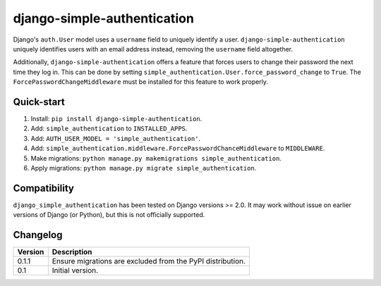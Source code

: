 ============================
django-simple-authentication
============================

|travis| |codacy| |coverage| |pypi|

.. |travis| image:: https://travis-ci.org/teapow/django-simple-authentication.svg?branch=master
   :target: https://travis-ci.org/teapow/django-simple-authentication

.. |codacy| image:: https://api.codacy.com/project/badge/Grade/b3b408b162c14cc0b0d2ba6b46b86396
   :target: https://www.codacy.com/app/teapow/django-simple-authentication

.. |coverage| image:: https://api.codacy.com/project/badge/Coverage/b3b408b162c14cc0b0d2ba6b46b86396
   :target: https://www.codacy.com/app/teapow/django-simple-authentication

.. |pypi| image:: https://badge.fury.io/py/django-simple-authentication.svg
    :target: https://badge.fury.io/py/django-simple-authentication


Django's ``auth.User`` model uses a ``username`` field to uniquely identify a
user. ``django-simple-authentication`` uniquely identifies users with an
email address instead, removing the ``username`` field altogether.

Additionally, ``django-simple-authentication`` offers a feature that forces
users to change their password the next time they log in. This can be done
by setting ``simple_authentication.User.force_password_change`` to ``True``.
The ``ForcePasswordChangeMiddleware`` must be installed for this feature to
work properly.


Quick-start
===========

1. Install: ``pip install django-simple-authentication``.
2. Add: ``simple_authentication`` to ``INSTALLED_APPS``.
3. Add: ``AUTH_USER_MODEL = 'simple_authentication'``.
4. Add: ``simple_authentication.middleware.ForcePasswordChanceMiddleware`` to
   ``MIDDLEWARE``.
5. Make migrations: ``python manage.py makemigrations simple_authentication``.
6. Apply migrations: ``python manage.py migrate simple_authentication``.


Compatibility
=============

``django_simple_authentication`` has been tested on Django versions >= 2.0.
It may work without issue on earlier versions of Django (or Python), but
this is not officially supported.


Changelog
=========

+----------------+-----------------------------------------------------------+
| Version        | Description                                               |
+================+===========================================================+
| 0.1.1          | Ensure migrations are excluded from the PyPI              |
|                | distribution.                                             |
+----------------+-----------------------------------------------------------+
| 0.1            | Initial version.                                          |
+----------------+-----------------------------------------------------------+
